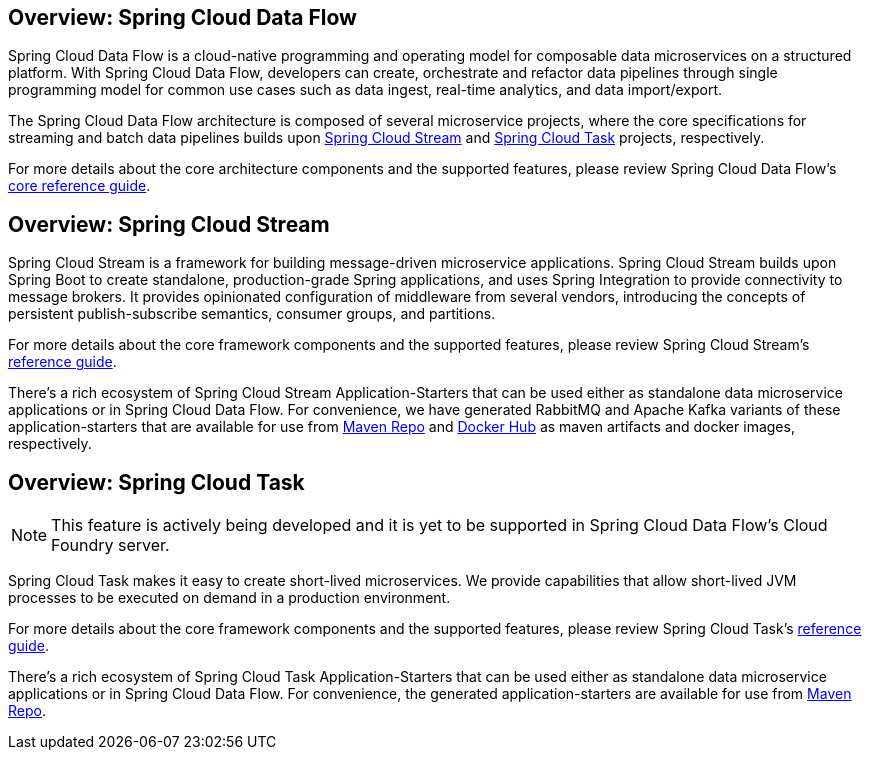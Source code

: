 [[spring-cloud-data-flow-overview]]
== Overview: Spring Cloud Data Flow
Spring Cloud Data Flow is a cloud-native programming and operating model for composable data microservices on a structured platform. With Spring Cloud Data Flow, developers can create, orchestrate and refactor data pipelines through single programming model for common use cases such as data ingest, real-time analytics, and data import/export.

The Spring Cloud Data Flow architecture is composed of several microservice projects, where the core specifications for streaming and batch data pipelines builds upon http://cloud.spring.io/spring-cloud-stream/[Spring Cloud Stream] and http://cloud.spring.io/spring-cloud-task/[Spring Cloud Task] projects, respectively.

For more details about the core architecture components and the supported features, please review Spring Cloud Data Flow's http://docs.spring.io/spring-cloud-dataflow/docs/current-SNAPSHOT/reference/htmlsingle/[core reference guide].

[[spring-cloud-stream-overview]]
== Overview: Spring Cloud Stream
Spring Cloud Stream is a framework for building message-driven microservice applications. Spring Cloud Stream builds upon Spring Boot to create standalone, production-grade Spring applications, and uses Spring Integration to provide connectivity to message brokers. It provides opinionated configuration of middleware from several vendors, introducing the concepts of persistent publish-subscribe semantics, consumer groups, and partitions.

For more details about the core framework components and the supported features, please review Spring Cloud Stream's http://docs.spring.io/spring-cloud-stream/docs/current-SNAPSHOT/reference/htmlsingle/[reference guide].

There's a rich ecosystem of Spring Cloud Stream Application-Starters that can be used either as standalone data microservice applications or in Spring Cloud Data Flow. For convenience, we have generated RabbitMQ and Apache Kafka variants of these application-starters that are available for use from http://repo.spring.io/libs-snapshot/org/springframework/cloud/stream/app/[Maven Repo] and https://hub.docker.com/r/springcloudstream/[Docker Hub] as maven artifacts and docker images, respectively.

[[spring-cloud-task-overview]]
== Overview: Spring Cloud Task

NOTE: This feature is actively being developed and it is yet to be supported in Spring Cloud Data Flow's Cloud Foundry server.

Spring Cloud Task makes it easy to create short-lived microservices. We provide capabilities that allow short-lived JVM processes to be executed on demand in a production environment.

For more details about the core framework components and the supported features, please review Spring Cloud Task's http://docs.spring.io/spring-cloud-task/current-SNAPSHOT/reference/htmlsingle/[reference guide].

There's a rich ecosystem of Spring Cloud Task Application-Starters that can be used either as standalone data microservice applications or in Spring Cloud Data Flow. For convenience, the generated application-starters are available for use from http://repo.spring.io/libs-snapshot/org/springframework/cloud/task/app/[Maven Repo].